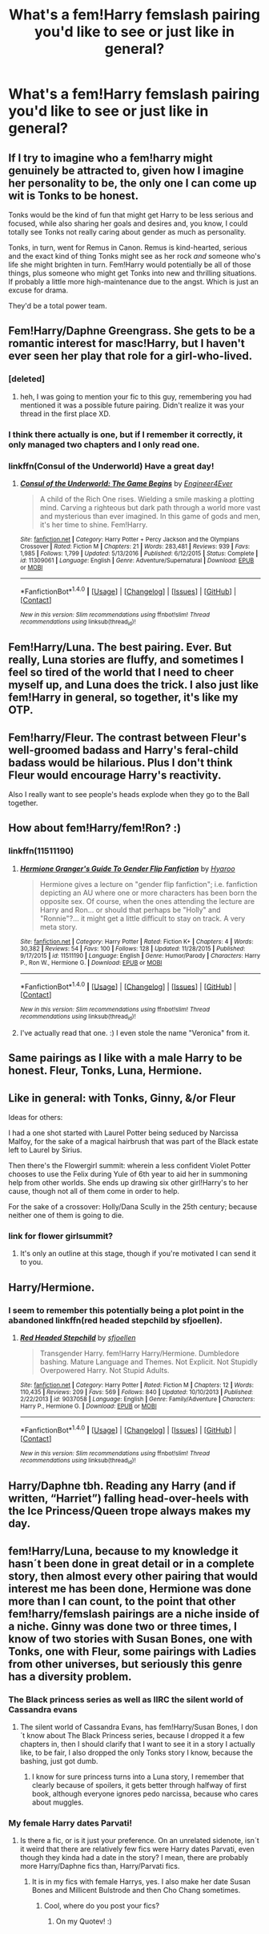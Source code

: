 #+TITLE: What's a fem!Harry femslash pairing you'd like to see or just like in general?

* What's a fem!Harry femslash pairing you'd like to see or just like in general?
:PROPERTIES:
:Author: AutumnSouls
:Score: 14
:DateUnix: 1510625874.0
:DateShort: 2017-Nov-14
:END:

** If I try to imagine who a fem!harry might genuinely be attracted to, given how I imagine her personality to be, the only one I can come up wit is Tonks to be honest.

Tonks would be the kind of fun that might get Harry to be less serious and focused, while also sharing her goals and desires and, you know, I could totally see Tonks not really caring about gender as much as personality.

Tonks, in turn, went for Remus in Canon. Remus is kind-hearted, serious and the exact kind of thing Tonks might see as her rock /and/ someone who's life she might brighten in turn. Fem!Harry would potentially be all of those things, plus someone who might get Tonks into new and thrilling situations. If probably a little more high-maintenance due to the angst. Which is just an excuse for drama.

They'd be a total power team.
:PROPERTIES:
:Score: 11
:DateUnix: 1510668467.0
:DateShort: 2017-Nov-14
:END:


** Fem!Harry/Daphne Greengrass. She gets to be a romantic interest for masc!Harry, but I haven't ever seen her play that role for a girl-who-lived.
:PROPERTIES:
:Author: completely-ineffable
:Score: 21
:DateUnix: 1510629544.0
:DateShort: 2017-Nov-14
:END:

*** [deleted]
:PROPERTIES:
:Score: 4
:DateUnix: 1510630616.0
:DateShort: 2017-Nov-14
:END:

**** heh, I was going to mention your fic to this guy, remembering you had mentioned it was a possible future pairing. Didn't realize it was your thread in the first place XD.
:PROPERTIES:
:Author: BLACKtyler
:Score: 2
:DateUnix: 1510647674.0
:DateShort: 2017-Nov-14
:END:


*** I think there actually is one, but if I remember it correctly, it only managed two chapters and I only read one.
:PROPERTIES:
:Author: pornomancer90
:Score: 1
:DateUnix: 1510648135.0
:DateShort: 2017-Nov-14
:END:


*** linkffn(Consul of the Underworld) Have a great day!
:PROPERTIES:
:Author: patil-triplet
:Score: 1
:DateUnix: 1510676034.0
:DateShort: 2017-Nov-14
:END:

**** [[http://www.fanfiction.net/s/11309061/1/][*/Consul of the Underworld: The Game Begins/*]] by [[https://www.fanfiction.net/u/2720956/Engineer4Ever][/Engineer4Ever/]]

#+begin_quote
  A child of the Rich One rises. Wielding a smile masking a plotting mind. Carving a righteous but dark path through a world more vast and mysterious than ever imagined. In this game of gods and men, it's her time to shine. Fem!Harry.
#+end_quote

^{/Site/: [[http://www.fanfiction.net/][fanfiction.net]] *|* /Category/: Harry Potter + Percy Jackson and the Olympians Crossover *|* /Rated/: Fiction M *|* /Chapters/: 21 *|* /Words/: 283,481 *|* /Reviews/: 939 *|* /Favs/: 1,985 *|* /Follows/: 1,799 *|* /Updated/: 5/13/2016 *|* /Published/: 6/12/2015 *|* /Status/: Complete *|* /id/: 11309061 *|* /Language/: English *|* /Genre/: Adventure/Supernatural *|* /Download/: [[http://www.ff2ebook.com/old/ffn-bot/index.php?id=11309061&source=ff&filetype=epub][EPUB]] or [[http://www.ff2ebook.com/old/ffn-bot/index.php?id=11309061&source=ff&filetype=mobi][MOBI]]}

--------------

*FanfictionBot*^{1.4.0} *|* [[[https://github.com/tusing/reddit-ffn-bot/wiki/Usage][Usage]]] | [[[https://github.com/tusing/reddit-ffn-bot/wiki/Changelog][Changelog]]] | [[[https://github.com/tusing/reddit-ffn-bot/issues/][Issues]]] | [[[https://github.com/tusing/reddit-ffn-bot/][GitHub]]] | [[[https://www.reddit.com/message/compose?to=tusing][Contact]]]

^{/New in this version: Slim recommendations using/ ffnbot!slim! /Thread recommendations using/ linksub(thread_id)!}
:PROPERTIES:
:Author: FanfictionBot
:Score: 1
:DateUnix: 1510676062.0
:DateShort: 2017-Nov-14
:END:


** Fem!Harry/Luna. The best pairing. Ever. But really, Luna stories are fluffy, and sometimes I feel so tired of the world that I need to cheer myself up, and Luna does the trick. I also just like fem!Harry in general, so together, it's like my OTP.
:PROPERTIES:
:Author: SnowingSilently
:Score: 17
:DateUnix: 1510630417.0
:DateShort: 2017-Nov-14
:END:


** Fem!harry/Fleur. The contrast between Fleur's well-groomed badass and Harry's feral-child badass would be hilarious. Plus I don't think Fleur would encourage Harry's reactivity.

Also I really want to see people's heads explode when they go to the Ball together.
:PROPERTIES:
:Score: 12
:DateUnix: 1510637164.0
:DateShort: 2017-Nov-14
:END:


** How about fem!Harry/fem!Ron? :)
:PROPERTIES:
:Author: Dina-M
:Score: 5
:DateUnix: 1510656465.0
:DateShort: 2017-Nov-14
:END:

*** linkffn(11511190)
:PROPERTIES:
:Author: Jahoan
:Score: 5
:DateUnix: 1510692603.0
:DateShort: 2017-Nov-15
:END:

**** [[http://www.fanfiction.net/s/11511190/1/][*/Hermione Granger's Guide To Gender Flip Fanfiction/*]] by [[https://www.fanfiction.net/u/1865132/Hyaroo][/Hyaroo/]]

#+begin_quote
  Hermione gives a lecture on "gender flip fanfiction"; i.e. fanfiction depicting an AU where one or more characters has been born the opposite sex. Of course, when the ones attending the lecture are Harry and Ron... or should that perhaps be "Holly" and "Ronnie"?... it might get a little difficult to stay on track. A very meta story.
#+end_quote

^{/Site/: [[http://www.fanfiction.net/][fanfiction.net]] *|* /Category/: Harry Potter *|* /Rated/: Fiction K+ *|* /Chapters/: 4 *|* /Words/: 30,382 *|* /Reviews/: 54 *|* /Favs/: 100 *|* /Follows/: 128 *|* /Updated/: 11/28/2015 *|* /Published/: 9/17/2015 *|* /id/: 11511190 *|* /Language/: English *|* /Genre/: Humor/Parody *|* /Characters/: Harry P., Ron W., Hermione G. *|* /Download/: [[http://www.ff2ebook.com/old/ffn-bot/index.php?id=11511190&source=ff&filetype=epub][EPUB]] or [[http://www.ff2ebook.com/old/ffn-bot/index.php?id=11511190&source=ff&filetype=mobi][MOBI]]}

--------------

*FanfictionBot*^{1.4.0} *|* [[[https://github.com/tusing/reddit-ffn-bot/wiki/Usage][Usage]]] | [[[https://github.com/tusing/reddit-ffn-bot/wiki/Changelog][Changelog]]] | [[[https://github.com/tusing/reddit-ffn-bot/issues/][Issues]]] | [[[https://github.com/tusing/reddit-ffn-bot/][GitHub]]] | [[[https://www.reddit.com/message/compose?to=tusing][Contact]]]

^{/New in this version: Slim recommendations using/ ffnbot!slim! /Thread recommendations using/ linksub(thread_id)!}
:PROPERTIES:
:Author: FanfictionBot
:Score: 2
:DateUnix: 1510692627.0
:DateShort: 2017-Nov-15
:END:


**** I've actually read that one. :) I even stole the name "Veronica" from it.
:PROPERTIES:
:Author: Dina-M
:Score: 2
:DateUnix: 1510703488.0
:DateShort: 2017-Nov-15
:END:


** Same pairings as I like with a male Harry to be honest. Fleur, Tonks, Luna, Hermione.
:PROPERTIES:
:Author: UndeadBBQ
:Score: 8
:DateUnix: 1510651009.0
:DateShort: 2017-Nov-14
:END:


** Like in general: with Tonks, Ginny, &/or Fleur

Ideas for others:

I had a one shot started with Laurel Potter being seduced by Narcissa Malfoy, for the sake of a magical hairbrush that was part of the Black estate left to Laurel by Sirius.

Then there's the Flowergirl summit: wherein a less confident Violet Potter chooses to use the Felix during Yule of 6th year to aid her in summoning help from other worlds. She ends up drawing six other girl!Harry's to her cause, though not all of them come in order to help.

For the sake of a crossover: Holly/Dana Scully in the 25th century; because neither one of them is going to die.
:PROPERTIES:
:Author: wordhammer
:Score: 4
:DateUnix: 1510642249.0
:DateShort: 2017-Nov-14
:END:

*** link for flower girlsummit?
:PROPERTIES:
:Author: tsunami70875
:Score: 0
:DateUnix: 1510668309.0
:DateShort: 2017-Nov-14
:END:

**** It's only an outline at this stage, though if you're motivated I can send it to you.
:PROPERTIES:
:Author: wordhammer
:Score: 1
:DateUnix: 1510677619.0
:DateShort: 2017-Nov-14
:END:


** Harry/Hermione.
:PROPERTIES:
:Author: Starfox5
:Score: 4
:DateUnix: 1510643952.0
:DateShort: 2017-Nov-14
:END:

*** I seem to remember this potentially being a plot point in the abandoned linkffn(red headed stepchild by sfjoellen).
:PROPERTIES:
:Score: 3
:DateUnix: 1510679626.0
:DateShort: 2017-Nov-14
:END:

**** [[http://www.fanfiction.net/s/9037058/1/][*/Red Headed Stepchild/*]] by [[https://www.fanfiction.net/u/2055056/sfjoellen][/sfjoellen/]]

#+begin_quote
  Transgender Harry. fem!Harry Harry/Hermione. Dumbledore bashing. Mature Language and Themes. Not Explicit. Not Stupidly Overpowered Harry. Not Stupid Adults.
#+end_quote

^{/Site/: [[http://www.fanfiction.net/][fanfiction.net]] *|* /Category/: Harry Potter *|* /Rated/: Fiction M *|* /Chapters/: 12 *|* /Words/: 110,435 *|* /Reviews/: 209 *|* /Favs/: 569 *|* /Follows/: 840 *|* /Updated/: 10/10/2013 *|* /Published/: 2/22/2013 *|* /id/: 9037058 *|* /Language/: English *|* /Genre/: Family/Adventure *|* /Characters/: Harry P., Hermione G. *|* /Download/: [[http://www.ff2ebook.com/old/ffn-bot/index.php?id=9037058&source=ff&filetype=epub][EPUB]] or [[http://www.ff2ebook.com/old/ffn-bot/index.php?id=9037058&source=ff&filetype=mobi][MOBI]]}

--------------

*FanfictionBot*^{1.4.0} *|* [[[https://github.com/tusing/reddit-ffn-bot/wiki/Usage][Usage]]] | [[[https://github.com/tusing/reddit-ffn-bot/wiki/Changelog][Changelog]]] | [[[https://github.com/tusing/reddit-ffn-bot/issues/][Issues]]] | [[[https://github.com/tusing/reddit-ffn-bot/][GitHub]]] | [[[https://www.reddit.com/message/compose?to=tusing][Contact]]]

^{/New in this version: Slim recommendations using/ ffnbot!slim! /Thread recommendations using/ linksub(thread_id)!}
:PROPERTIES:
:Author: FanfictionBot
:Score: 2
:DateUnix: 1510679638.0
:DateShort: 2017-Nov-14
:END:


** Harry/Daphne tbh. Reading any Harry (and if written, “Harriet”) falling head-over-heels with the Ice Princess/Queen trope always makes my day.
:PROPERTIES:
:Author: KDRph
:Score: 2
:DateUnix: 1510659003.0
:DateShort: 2017-Nov-14
:END:


** fem!Harry/Luna, because to my knowledge it hasn´t been done in great detail or in a complete story, then almost every other pairing that would interest me has been done, Hermione was done more than I can count, to the point that other fem!harry/femslash pairings are a niche inside of a niche. Ginny was done two or three times, I know of two stories with Susan Bones, one with Tonks, one with Fleur, some pairings with Ladies from other universes, but seriously this genre has a diversity problem.
:PROPERTIES:
:Author: pornomancer90
:Score: 1
:DateUnix: 1510647954.0
:DateShort: 2017-Nov-14
:END:

*** The Black princess series as well as IIRC the silent world of Cassandra evans
:PROPERTIES:
:Author: Socio_Pathic
:Score: 1
:DateUnix: 1510892236.0
:DateShort: 2017-Nov-17
:END:

**** The silent world of Cassandra Evans, has fem!Harry/Susan Bones, I don´t know about The Black Princess series, because I dropped it a few chapters in, then I should clarify that I want to see it in a story I actually like, to be fair, I also dropped the only Tonks story I know, because the bashing, just got dumb.
:PROPERTIES:
:Author: pornomancer90
:Score: 2
:DateUnix: 1510905013.0
:DateShort: 2017-Nov-17
:END:

***** I know for sure princess turns into a Luna story, I remember that clearly because of spoilers, it gets better through halfway of first book, although everyone ignores pedo narcissa, because who cares about muggles.
:PROPERTIES:
:Author: Socio_Pathic
:Score: 1
:DateUnix: 1510906393.0
:DateShort: 2017-Nov-17
:END:


*** My female Harry dates Parvati!
:PROPERTIES:
:Score: 0
:DateUnix: 1510707097.0
:DateShort: 2017-Nov-15
:END:

**** Is there a fic, or is it just your preference. On an unrelated sidenote, isn´t it weird that there are relatively few fics were Harry dates Parvati, even though they kinda had a date in the story? I mean, there are probably more Harry/Daphne fics than, Harry/Parvati fics.
:PROPERTIES:
:Author: pornomancer90
:Score: 2
:DateUnix: 1510732880.0
:DateShort: 2017-Nov-15
:END:

***** It is in my fics with female Harrys, yes. I also make her date Susan Bones and Millicent Bulstrode and then Cho Chang sometimes.
:PROPERTIES:
:Score: 2
:DateUnix: 1510757904.0
:DateShort: 2017-Nov-15
:END:

****** Cool, where do you post your fics?
:PROPERTIES:
:Author: pornomancer90
:Score: 0
:DateUnix: 1510759626.0
:DateShort: 2017-Nov-15
:END:

******* On my Quotev! :)
:PROPERTIES:
:Score: 1
:DateUnix: 1510760065.0
:DateShort: 2017-Nov-15
:END:
